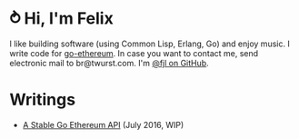 #+STARTUP: showeverything

* ⥁ Hi, I'm Felix

I like building software (using Common Lisp, Erlang, Go) and enjoy music. I write code for
[[https://github.com/ethereum/go-ethereum][go-ethereum]]. In case you want to contact me,
send electronic mail to br@twurst.com. I'm [[https://github.com/fjl][@fjl on GitHub]].

* Writings

- [[file:articles/geth-1.5-api.org][A Stable Go Ethereum API]] (July 2016, WIP)
